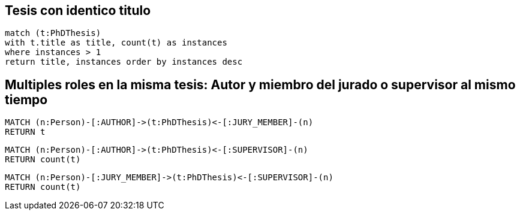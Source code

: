 ## Tesis con identico titulo

[source, python]
----
match (t:PhDThesis) 
with t.title as title, count(t) as instances
where instances > 1
return title, instances order by instances desc 
----

## Multiples roles en la misma tesis: Autor y miembro del jurado o supervisor al mismo tiempo

[source, python]
----
MATCH (n:Person)-[:AUTHOR]->(t:PhDThesis)<-[:JURY_MEMBER]-(n)
RETURN t
----

[source, python]
----
MATCH (n:Person)-[:AUTHOR]->(t:PhDThesis)<-[:SUPERVISOR]-(n)
RETURN count(t)
----

[source, python]
----
MATCH (n:Person)-[:JURY_MEMBER]->(t:PhDThesis)<-[:SUPERVISOR]-(n)
RETURN count(t)
----

